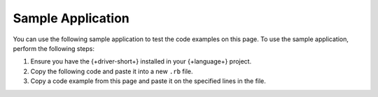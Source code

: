 .. _ruby-read-sample:

Sample Application
~~~~~~~~~~~~~~~~~~

You can use the following sample application to test the code examples on this
page. To use the sample application, perform the following steps:

1. Ensure you have the {+driver-short+} installed in your {+language+} project.
#. Copy the following code and paste it into a new ``.rb`` file.
#. Copy a code example from this page and paste it on the specified lines in the file.